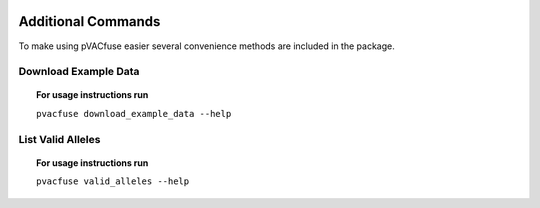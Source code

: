 .. image:: ../images/pVACfuse_logo_trans-bg_sm_v4b.png
    :align: right
    :alt: pVACfuse logo

Additional Commands
===================

To make using pVACfuse easier several convenience methods are included in the package.

.. _pvacfuse_example_data:

Download Example Data
---------------------

.. topic:: For usage instructions run

   ``pvacfuse download_example_data --help``

.. .. argparse::
    :module: lib.download_example_data
    :func: define_parser
    :prog: pvacfuse download_example_data

List Valid Alleles
------------------

.. topic:: For usage instructions run

   ``pvacfuse valid_alleles --help``

.. .. argparse::
    :module: lib.valid_alleles
    :func: define_parser
    :prog: pvacfuse valid_alleles
